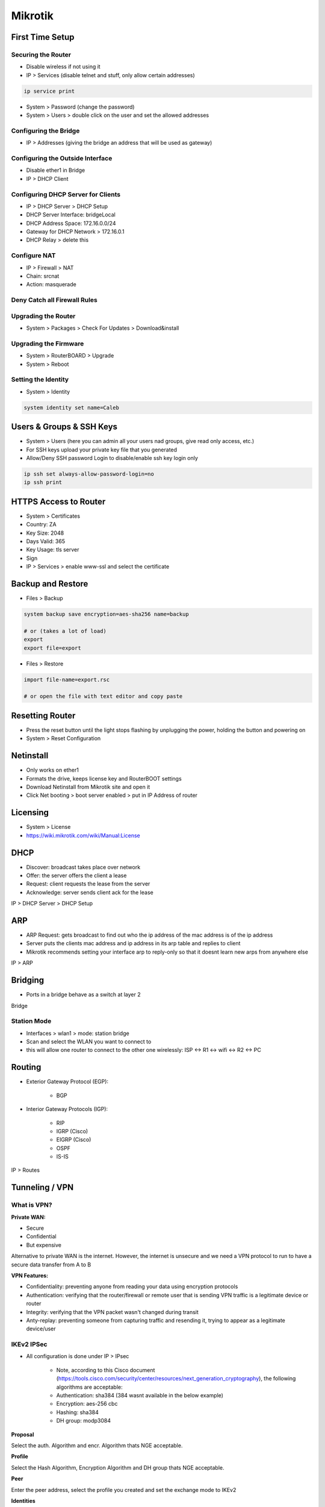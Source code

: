 Mikrotik
========

First Time Setup
----------------

Securing the Router
^^^^^^^^^^^^^^^^^^^

- Disable wireless if not using it
- IP > Services (disable telnet and stuff, only allow certain addresses)

.. code-block:: bash

    ip service print

- System > Password (change the password)
- System > Users > double click on the user and set the allowed addresses

.. image:: _images/mikrotik-securing-1.png

Configuring the Bridge
^^^^^^^^^^^^^^^^^^^^^^

- IP > Addresses (giving the bridge an address that will be used as gateway)

.. image:: _images/mikrotik-bridge-1.png

Configuring the Outside Interface
^^^^^^^^^^^^^^^^^^^^^^^^^^^^^^^^^

- Disable ether1 in Bridge
- IP > DHCP Client

.. image:: _images/mikrotik-dhcp-client-1.png

Configuring DHCP Server for Clients
^^^^^^^^^^^^^^^^^^^^^^^^^^^^^^^^^^^

- IP > DHCP Server > DHCP Setup
- DHCP Server Interface: bridgeLocal
- DHCP Address Space: 172.16.0.0/24
- Gateway for DHCP Network > 172.16.0.1
- DHCP Relay > delete this

Configure NAT
^^^^^^^^^^^^^

- IP > Firewall > NAT
- Chain: srcnat
- Action: masquerade

Deny Catch all Firewall Rules
^^^^^^^^^^^^^^^^^^^^^^^^^^^^^

.. image:: _images/mikrotik-firewall-1.png

Upgrading the Router
^^^^^^^^^^^^^^^^^^^^

- System > Packages > Check For Updates > Download&install

Upgrading the Firmware
^^^^^^^^^^^^^^^^^^^^^^

- System > RouterBOARD > Upgrade
- System > Reboot

Setting the Identity
^^^^^^^^^^^^^^^^^^^^

* System > Identity

.. code-block:: bash

    system identity set name=Caleb

Users & Groups & SSH Keys
-------------------------

- System > Users (here you can admin all your users nad groups, give read only access, etc.)
- For SSH keys upload your private key file that you generated
- Allow/Deny SSH password Login to disable/enable ssh key login only

.. code-block:: bash

    ip ssh set always-allow-password-login=no
    ip ssh print

HTTPS Access to Router
----------------------

- System > Certificates
- Country: ZA
- Key Size: 2048
- Days Valid: 365
- Key Usage: tls server
- Sign
- IP > Services > enable www-ssl and select the certificate

Backup and Restore
------------------

- Files > Backup

.. code-block:: bash
    
    system backup save encryption=aes-sha256 name=backup
    
    # or (takes a lot of load)
    export
    export file=export

- Files > Restore

.. code-block:: bash

    import file-name=export.rsc

    # or open the file with text editor and copy paste

Resetting Router
----------------

- Press the reset button until the light stops flashing by unplugging the power, holding the button and powering on
- System > Reset Configuration

Netinstall
----------

- Only works on ether1
- Formats the drive, keeps license key and RouterBOOT settings
- Download Netinstall from Mikrotik site and open it
- Click Net booting > boot server enabled > put in IP Address of router

Licensing
---------

- System > License
- https://wiki.mikrotik.com/wiki/Manual:License

DHCP
----

- Discover: broadcast takes place over network
- Offer: the server offers the client a lease
- Request: client requests the lease from the server
- Acknowledge: server sends client ack for the lease

IP > DHCP Server > DHCP Setup

ARP
---

- ARP Request: gets broadcast to find out who the ip address of the mac address is of the ip address
- Server puts the clients mac address and ip address in its arp table and replies to client
- Mikrotik recommends setting your interface arp to reply-only so that it doesnt learn new arps from anywhere else

IP > ARP

Bridging
--------

- Ports in a bridge behave as a switch at layer 2

Bridge

Station Mode
^^^^^^^^^^^^

- Interfaces > wlan1 > mode: station bridge
- Scan and select the WLAN you want to connect to
- this will allow one router to connect to the other one wirelessly: ISP <-> R1 <-> wifi <-> R2 <-> PC

Routing
-------

- Exterior Gateway Protocol (EGP):

    - BGP

- Interior Gateway Protocols (IGP):

    - RIP
    - IGRP (Cisco)
    - EIGRP (Cisco)
    - OSPF
    - IS-IS

IP > Routes

Tunneling / VPN
---------------

What is VPN?
^^^^^^^^^^^^

**Private WAN:**

- Secure
- Confidential
- But expensive

Alternative to private WAN is the internet. However, the internet is unsecure and we need a VPN protocol to run to have a secure data transfer from A to B

**VPN Features:**

- Confidentiality: preventing anyone from reading your data using encryption protocols
- Authentication: verifying that the router/firewall or remote user that is sending VPN traffic is a legitimate device or router
- Integrity: verifying that the VPN packet wasn't changed during transit
- Anty-replay: preventing someone from capturing traffic and resending it, trying to appear as a legitimate device/user

IKEv2 IPSec
^^^^^^^^^^^

- All configuration is done under IP > IPsec

    - Note, according to this Cisco document (https://tools.cisco.com/security/center/resources/next_generation_cryptography), the following algorithms are acceptable:
    - Authentication: sha384 (384 wasnt available in the below example)
    - Encryption: aes-256 cbc
    - Hashing: sha384
    - DH group: modp3084

**Proposal**

Select the auth. Algorithm and encr. Algorithm thats NGE acceptable.

.. image:: _images/mikrotik-ikev2-ipsec-1.png

**Profile**

Select the Hash Algorithm, Encryption Algorithm and DH group thats NGE acceptable.

.. image:: _images/mikrotik-ikev2-ipsec-2.png

**Peer**

Enter the peer address, select the profile you created and set the exchange mode to IKEv2

.. image:: _images/mikrotik-ikev2-ipsec-3.png

**Identities**

Set a PSK and select the correct peer you created.

.. image:: _images/mikrotik-ikev2-ipsec-4.png

**Policy**

Select the peer you created, set the source and dest addresses, check tunnel.

.. image:: _images/mikrotik-ikev2-ipsec-5.png

Action encrypt:

.. image:: _images/mikrotik-ikev2-ipsec-6.png

**Firewall & NAT**

Create a srcnat rule with action accept to no-nat the traffic. Put this rule on top.

.. image:: _images/mikrotik-ikev2-ipsec-7.png

Create a firewall rule to allow the traffic. Action accept, chain forward.

.. image:: _images/mikrotik-ikev2-ipsec-8.png

PPTP
^^^^

**What is PPTP:**

- PPTP means Point-to-Point Tunneling Protocol
- PPTP was introduced in 1995
- PPTP is considered a weak VPN protocol in terms of security
- PPTP uses port 1723 to establish a peer connection and uses port 47 (GRE)
- On Mikrotik, PPTP supports site to site and client to site VPN tunneling

**Advantages:**

- Easy configuration
- Very fast VPN protocol
- Available on most platforms

**Disadvantages:**

- PPTP encryption is weak
- A PPTP connection can be exploited by cybercriminals with malicious attacks
- A PPTP connetion can be blocked quite easily by firewalls
- A router with PPTP passthrough is usually required since PPTP doesn't natively work with NAT

**Site to Site Configuration:**

- On the main router:
- PPP > Interface > PPTP Server
- PPP > Secrets > +

    - Name: put a name here
    - Password: put a password here
    - Profile: select the default-encryption profile or a profile you created
    - Local address: the local address of your router
    - Remote address: the local address of the other router

- On the branch router:
- PPP > Interface > + > PPTP Client > Dial Out

    - Connect to: public IP of main router
    - User: the username
    - Password: the password

- Add a route to the local network on each router (IP > Route)

SSTP
^^^^

**What is SSTP:**

- SSTP means Secure Socket Tunneling Protocol
- SSTP is a VPN protocol developed my Microsoft and introduced by them with Windows Vista
- SSTP is considered a safe VPN Protocol
- SSTP uses TCP port 443 - the same port used by HTTPS traiffic
- SSTP can bypass NAT firewalls
- On Mikrotik, SSTP supports site to site and client to site VPN tunneling

**Advantages:**

- SSTP encryption offers a decent level of security
- Easy configuration
- Very difficult to block SSTP because it uses TCP port 443 (same as HTTPS)
- Very stable

**Disadvantages:**

- SSTP protocol clients are available on limited number of platforms (Windows, Android, etc.)
- Possible TCP meltdown problem

**Site to Site Configuration:**

- On the main router:
- PPP > Interface > SSTP Server
- PPP > Secrets > +

    - Name: put a name here
    - Password: put a password here
    - Profile: select the default-encryption profile or a profile you created
    - Local address: the local address of your router
    - Remote address: the local address of the other router

- System > Certificates > +

    - Name: CA-Template
    - Common Name: public IP of the router
    - SAN: IP

- System > Certificates > +

    - Name: Server-Template
    - Common Name: server
    - SAN: IP

- System > Certificates > +

    - Name: Client-Template
    - Common Name: client
    - SAN: IP

.. code-block:: bash

    certificate sign CA-Template ca-crl-host=192.16.12.1 name=myca
    certificate sign Server-Template ca=myca name=server
    certificate sign Client-Template ca=myca name=client
    certicicate set server trusted=yes
    certificate set client trusted=yes
    certificate export-certificate myca export-passphrase=12345678
    certificate export-certificate client export-passphrase=12345678

- PPP > Interface > SSTP Server > Certificate: server

- On the branch router:
- PPP > Interface > + > SSTP Client > Dial Out

    - Connect to: public IP of main router
    - User: the username
    - Password: the password

- System > Certificates > Import > myca.crt
- System > Certificates > Import > myca.key
- System > Certificates > Import > client.crt
- System > Certifiicates > Imports > client.key

- PPP > Interface > SSTP > certificate: client

- Add a route to the local network on each router (IP > Route)

**Client to Site Configuration:**

- PPP > Interface > SSTP Server
- PPP > Secrets > +
- System > Certificates > +

    - Name: CA-Template
    - Common Name: public IP of the router
    - SAN: IP

- System > Certificates > +

    - Name: Server-Template
    - Common Name: server
    - SAN: IP

- System > Certificates > +

    - Name: Client-Template
    - Common Name: client
    - SAN: IP

.. code-block:: bash

    certificate sign CA-Template ca-crl-host=192.16.12.1 name=myca
    certificate sign Server-Template ca=myca name=server
    certificate sign Client-Template ca=myca name=client
    certicicate set server trusted=yes
    certificate set client trusted=yes
    certificate export-certificate myca export-passphrase=12345678
    certificate export-certificate client export-passphrase=12345678

- Import the client and server certificates to the Windows PC into Trusted Root Certification Authorities

PPPoE
^^^^^

- Point-to-point over Ethernet is a layer 2 protocol
- It is often used by ISPs to control access to their networks
- It can be used as a method of access on any layer 2 technology, such as 802.11 or Ethernet
- You cannot reach a PPPoE server through routers. Since its layer 2 protocol, the server can only be reached through the same Ethernet broadcast domain on which the clients are

- IP > Pool
- PPP > Profiles > + > change tcp mss yes
- PPP > Secret
- PPP > PPoE Servers
- On the other router > PPP > PPoE Scan
- On the other router > PPP > Interface > PPPoE client

L2TP Ports and Protocols
^^^^^^^^^^^^^^^^^^^^^^^^

https://serverfault.com/questions/451381/which-ports-for-ipsec-lt2p

- Protocol: UDP, port 500 (for IKE, to manage encryption keys)
- Protocol: UDP, port 4500 (for IPSEC NAT-Traversal mode)
- Protocol: ESP, value 50 (for IPSEC)
- Protocol: AH, value 51 (for IPSEC)

Firewall
--------

Basics
^^^^^^

- Stop unauthorized access
- Block unwanted ports
- Classify and mark connections and packets for QOS or Routing policy

**Firewall functions:**

- Filter packets using filter rules
- NAT: SRCNAT and DSTNAT to translate source and destination addresses
- Mangle: to mark connections and/or packets
- RAW: drop or bypass packets before reaching the connection tracking
- Service ports: using NAT helpers

**Chains:**

- Input = to the router
- Output = from the router
- Forward = via the router

**Firewall Basics:**

- Rules processed in order
- If ... then
- If not matched, then packet is accepted

**Firewall Actions:**

- Passthrough = count packets/bytes
- Drop = discard a packet
- Reject = discard a packet but send ICMP message or TCP reset

    - TCP reset kills a TCP connection instantly

- Tarpit = send ACK flag but dont open the connection

Layer 3 Chains
^^^^^^^^^^^^^^

.. image:: _images/mikrotik-l3-chains.png

Connection States
^^^^^^^^^^^^^^^^^

.. image:: _images/mikrotik-connection-states.png

- **New:** The 1st packet observed by the firewall will be new. The firewall will check the packet and if allow then the next packet going to the other direction of that stream will create an established connection
- **Established:** a stream of packetstaht successfully pass both directions of the firewall. Established backets will not be evaluated by the firewall.
- **Related:** they are not considered part of the connection itself but related to it.
- **Invalid:** packets arrived out-of-order to the router or with invalid sequence number. Advise to drop them always.

Rules
^^^^^

- IP > Firewall > +
- Forward rule > Established, Related, accept
- Input rule > Established, Related, accept
- Forward rule > Invalid > drop
- Input rule > Invalid > drop
- Forward rule > allow local lan
- Input rule > local lan accept
- Forward rule > drop anything else
- Input rule > drop anything else

Redirect DNS to Router's DNS
^^^^^^^^^^^^^^^^^^^^^^^^^^^^

- IP > DNS > Allow Remote Requests
- IP > Firewall > dstnat > protocol tcp&udp 53 > action redrirect 53
- IP > DNS > cache

Destination NAT
^^^^^^^^^^^^^^^

- IP > Firewall

    - chain: dstnat
    - Protocol: 6 (tcp)
    - Dst port: 80
    - Action: dst-nat
    - To Address: 172.16.1.254
    - To Ports: 80

FastTrack
^^^^^^^^^

FastTracked packets bypass firewall, connection traffic, simple queues, queue tree with parent=global, ip traffic-flow (restriction removed in 6.33), IP accounting, IPSec, hotspot, universal client, VRF assignment, so it is up to admin to make sure FastTrack doesnt interfere with other config

- Queues > 1M / 1M (on all IPs - so all PCs connected get only 1Mbps)
- IP > Firewall > Mangle

    - Chain: forward
    - Src Address: 192.168.88.2
    - Action: mark connection
    - New Connection Mark: PC-conn

- IP > Firewall > General

    - Chain: forward
    - Connection Mark: pc-conn
    - Action: fasttrack connection

QoS
---

Simple Queue
^^^^^^^^^^^^

- Simple queues limit bandwidth to:

    - client upload
    - client download
    - client aggregate (download and upload)

- Simple queue is applied to a target (mandatory) which can be:

    - An IP Address
    - A network subnet
    - an interface

- Simple queues work in sequence which means that each packet must go through every simple queue until a match occurs
- Destination is where the target's traffic is aimed and it is not compulsory as the target

- Queue > Simple Queue > +
- Tools > Bandwidth Test

Burst
^^^^^

- Burst is important to give extra bandwidth limited time
- Burst Limit = 512K
- Threshold = 192K
- Time = 8s
- First client gets 512Kbps for 3 seconds because:

    - 1 sec = 64K (less than threshold then burst is possible)
    - 2 sec = 128K (less than threshold then burst is possible)
    - 3 sec = 192K (equal to the threshold then burst end)

.. image:: _images/mikrotik-burst.png

- Queue > Simple queue > General > +

    - Max Limit: 3M
    - Burst Limit: 5M
    - Burst Threshold: 2M
    - Burst time: 10s

Bandwidth limit divided by time. On the first second you'll get 500Kbps extra, etc. until the Burst Limit is reached. Then the speed will go back to normal.

Per Connection Queue (PCQ)
^^^^^^^^^^^^^^^^^^^^^^^^^^

.. image:: _images/mikrotik-pcq-1.png

.. image:: _images/mikrotik-pcq-2.png

- Queues > Queue Types > copy pcq upload

    - Type Name: PCQ Upload
    - Rate: 0

- Queues > Queue Types > copy pcq download

    - Type Name: PCQ Download
    - Rate: 0

- Queues > General > Simple queue > +

    - Queue Type: PCQ Upload/Download

Tools
-----

Ping
^^^^

- Tools > Ping

Traceroute
^^^^^^^^^^

- Tools > Traceroute

Profile
^^^^^^^

- Tools > Profile

.. code-block:: bash

    tool profile

Emails
------

- Tools > Email

Netwatch
--------

- Tools > Netwatch > +

    - Up: /tool e-mail send to=calebsargeant@gmail.com subject="Router is up" body="Router is up on $[/system clock get time]"
    - Down: /tool e-mail send to=calebsargeant@gmail.com subject="Router is down" body="Router is up on $[/system clock get time]"

Monitoring
----------

Torch
^^^^^

- Tools > Torch

Graphing
^^^^^^^^

- Tools > Graphing > Interface rules
- Tools > Graphing > Resource rules
- http://ip of mikrotik/graphs

The Dude
^^^^^^^^

- Dude > Settings
- Install the dude on your PC
- Open it up and click discover, put in your subnet

Wireless
--------

Terminology
^^^^^^^^^^^

**What is wireless?**

- RouterOS supports various radio modules that allow comminication over the air (2.4GHz and 5GHz)
- MikroTik RouterOS provides a complete support for IEEE 802.11a, 802.11b, 802.11g, 802.11n and 802.11ac wireless networking standards

**Wireless standards**

- IEEE 802.11b - 2.4GHz frequencies, 11Mbps
- IEEE 802.11g - 2.4GHz frequencies, 54Mbps
- IEEE 802.11a - 5GHz frequencies, 54Mbps
- IEEE 802.11n - 2.4GHz - 5GHz 150Mbps (300Mbps)
- IEEE 802.11ac - 5GHz frequencies 1Gbps

.. image:: _images/mikrotik-wireless-1.png

- 802.11b,g frequency range
- Channels 1,6 and 11 non-overlapping

.. image:: _images/mikrotik-wireless-2.png

.. image:: _images/mikrotik-wireless-3.png

**Supported Frequencies**

Depending on your country regulations wireless card might support

- 2.4GHz: 2312 - 2499 MHz
- 5GHz: 4920 - 6100 MHz

Setup
^^^^^

- Wireless > Security Profiles > +
- Wireless > WiFi Interface > enable and configure, select the Security Profile
- you can use freq usage to check which frequency has little usage
- you can use Snooper to see what's connecting via wifi

Station
^^^^^^^

Make the router a client (nobody connected to that router can get internet)

- Wireless > mode station

Mac Filtering
^^^^^^^^^^^^^

Default Authenticate allows clients to authenticate. Turning it off you must use Wireless > Access list to allow certain clients to access your wifi.

Default forward disabled prevents wifi clients from communicating to each other in the wifi.

